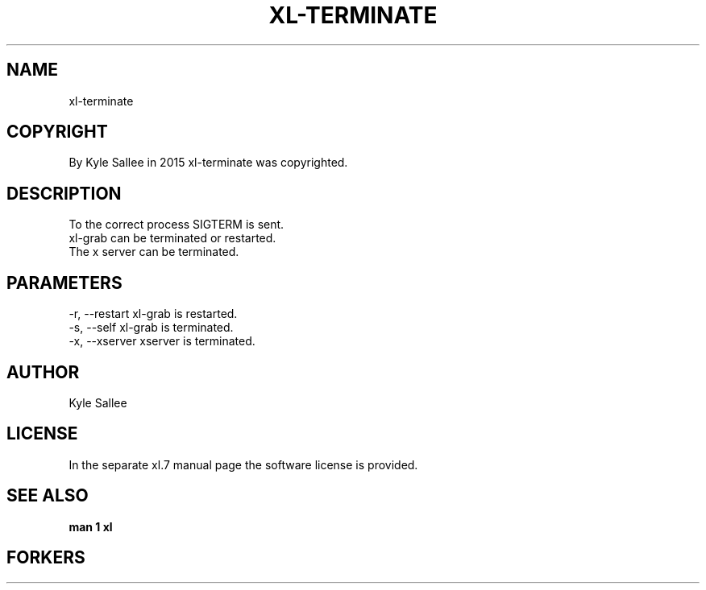.TH XL-TERMINATE 1 2015-08-05 20150805 xl-terminate 1
.SH NAME
 xl-terminate
.SH COPYRIGHT
 By Kyle Sallee in 2015 xl-terminate was copyrighted.
.SH DESCRIPTION
 To the correct process SIGTERM is sent.
 xl-grab      can be terminated or restarted.
 The x server can be terminated.
.SH PARAMETERS
 -r, --restart  xl-grab is restarted.
 -s, --self     xl-grab is terminated.
 -x, --xserver  xserver is terminated.
.SH AUTHOR
 Kyle Sallee
.SH LICENSE
 In the separate xl.7 manual page the software license is provided.
.SH SEE ALSO
.B man 1 xl
.SH FORKERS
